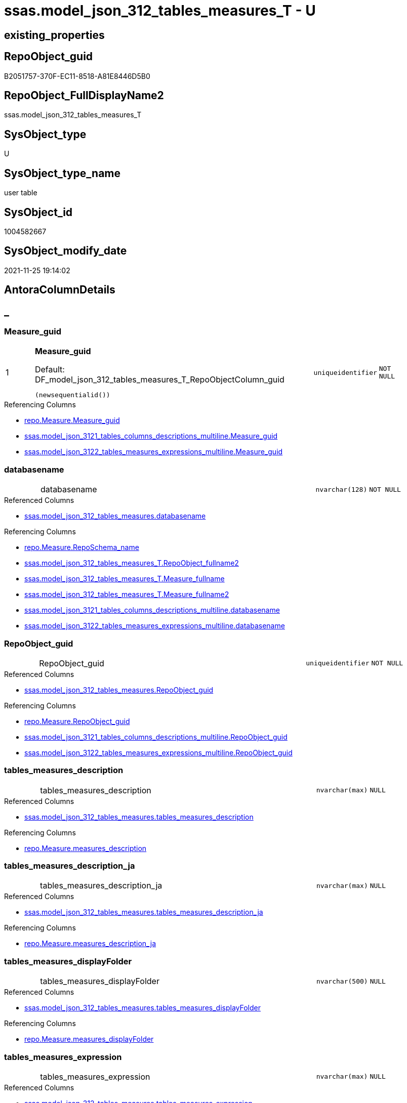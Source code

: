 // tag::HeaderFullDisplayName[]
= ssas.model_json_312_tables_measures_T - U
// end::HeaderFullDisplayName[]

== existing_properties

// tag::existing_properties[]

:ExistsProperty--antorareferencedlist:
:ExistsProperty--antorareferencinglist:
:ExistsProperty--has_history:
:ExistsProperty--has_history_columns:
:ExistsProperty--inheritancetype:
:ExistsProperty--is_persistence:
:ExistsProperty--is_persistence_check_duplicate_per_pk:
:ExistsProperty--is_persistence_check_for_empty_source:
:ExistsProperty--is_persistence_delete_changed:
:ExistsProperty--is_persistence_delete_missing:
:ExistsProperty--is_persistence_insert:
:ExistsProperty--is_persistence_truncate:
:ExistsProperty--is_persistence_update_changed:
:ExistsProperty--is_repo_managed:
:ExistsProperty--is_ssas:
:ExistsProperty--persistence_source_repoobject_fullname:
:ExistsProperty--persistence_source_repoobject_fullname2:
:ExistsProperty--persistence_source_repoobject_guid:
:ExistsProperty--persistence_source_repoobject_xref:
:ExistsProperty--pk_index_guid:
:ExistsProperty--pk_indexpatterncolumndatatype:
:ExistsProperty--pk_indexpatterncolumnname:
:ExistsProperty--referencedobjectlist:
:ExistsProperty--usp_persistence_repoobject_guid:
:ExistsProperty--FK:
:ExistsProperty--AntoraIndexList:
:ExistsProperty--Columns:
// end::existing_properties[]

== RepoObject_guid

// tag::RepoObject_guid[]
B2051757-370F-EC11-8518-A81E8446D5B0
// end::RepoObject_guid[]

== RepoObject_FullDisplayName2

// tag::RepoObject_FullDisplayName2[]
ssas.model_json_312_tables_measures_T
// end::RepoObject_FullDisplayName2[]

== SysObject_type

// tag::SysObject_type[]
U 
// end::SysObject_type[]

== SysObject_type_name

// tag::SysObject_type_name[]
user table
// end::SysObject_type_name[]

== SysObject_id

// tag::SysObject_id[]
1004582667
// end::SysObject_id[]

== SysObject_modify_date

// tag::SysObject_modify_date[]
2021-11-25 19:14:02
// end::SysObject_modify_date[]

== AntoraColumnDetails

// tag::AntoraColumnDetails[]
[discrete]
== _


[#column-measureunderlineguid]
=== Measure_guid

[cols="d,8a,m,m,m"]
|===
|1
|*Measure_guid*

.Default: DF_model_json_312_tables_measures_T_RepoObjectColumn_guid
[source,sql]
----
(newsequentialid())
----


|uniqueidentifier
|NOT NULL
|
|===

.Referencing Columns
--
* xref:repo.measure.adoc#column-measureunderlineguid[+repo.Measure.Measure_guid+]
* xref:ssas.model_json_3121_tables_columns_descriptions_multiline.adoc#column-measureunderlineguid[+ssas.model_json_3121_tables_columns_descriptions_multiline.Measure_guid+]
* xref:ssas.model_json_3122_tables_measures_expressions_multiline.adoc#column-measureunderlineguid[+ssas.model_json_3122_tables_measures_expressions_multiline.Measure_guid+]
--


[#column-databasename]
=== databasename

[cols="d,8a,m,m,m"]
|===
|
|databasename
|nvarchar(128)
|NOT NULL
|
|===

.Referenced Columns
--
* xref:ssas.model_json_312_tables_measures.adoc#column-databasename[+ssas.model_json_312_tables_measures.databasename+]
--

.Referencing Columns
--
* xref:repo.measure.adoc#column-reposchemaunderlinename[+repo.Measure.RepoSchema_name+]
* xref:ssas.model_json_312_tables_measures_t.adoc#column-repoobjectunderlinefullname2[+ssas.model_json_312_tables_measures_T.RepoObject_fullname2+]
* xref:ssas.model_json_312_tables_measures_t.adoc#column-measureunderlinefullname[+ssas.model_json_312_tables_measures_T.Measure_fullname+]
* xref:ssas.model_json_312_tables_measures_t.adoc#column-measureunderlinefullname2[+ssas.model_json_312_tables_measures_T.Measure_fullname2+]
* xref:ssas.model_json_3121_tables_columns_descriptions_multiline.adoc#column-databasename[+ssas.model_json_3121_tables_columns_descriptions_multiline.databasename+]
* xref:ssas.model_json_3122_tables_measures_expressions_multiline.adoc#column-databasename[+ssas.model_json_3122_tables_measures_expressions_multiline.databasename+]
--


[#column-repoobjectunderlineguid]
=== RepoObject_guid

[cols="d,8a,m,m,m"]
|===
|
|RepoObject_guid
|uniqueidentifier
|NOT NULL
|
|===

.Referenced Columns
--
* xref:ssas.model_json_312_tables_measures.adoc#column-repoobjectunderlineguid[+ssas.model_json_312_tables_measures.RepoObject_guid+]
--

.Referencing Columns
--
* xref:repo.measure.adoc#column-repoobjectunderlineguid[+repo.Measure.RepoObject_guid+]
* xref:ssas.model_json_3121_tables_columns_descriptions_multiline.adoc#column-repoobjectunderlineguid[+ssas.model_json_3121_tables_columns_descriptions_multiline.RepoObject_guid+]
* xref:ssas.model_json_3122_tables_measures_expressions_multiline.adoc#column-repoobjectunderlineguid[+ssas.model_json_3122_tables_measures_expressions_multiline.RepoObject_guid+]
--


[#column-tablesunderlinemeasuresunderlinedescription]
=== tables_measures_description

[cols="d,8a,m,m,m"]
|===
|
|tables_measures_description
|nvarchar(max)
|NULL
|
|===

.Referenced Columns
--
* xref:ssas.model_json_312_tables_measures.adoc#column-tablesunderlinemeasuresunderlinedescription[+ssas.model_json_312_tables_measures.tables_measures_description+]
--

.Referencing Columns
--
* xref:repo.measure.adoc#column-measuresunderlinedescription[+repo.Measure.measures_description+]
--


[#column-tablesunderlinemeasuresunderlinedescriptionunderlineja]
=== tables_measures_description_ja

[cols="d,8a,m,m,m"]
|===
|
|tables_measures_description_ja
|nvarchar(max)
|NULL
|
|===

.Referenced Columns
--
* xref:ssas.model_json_312_tables_measures.adoc#column-tablesunderlinemeasuresunderlinedescriptionunderlineja[+ssas.model_json_312_tables_measures.tables_measures_description_ja+]
--

.Referencing Columns
--
* xref:repo.measure.adoc#column-measuresunderlinedescriptionunderlineja[+repo.Measure.measures_description_ja+]
--


[#column-tablesunderlinemeasuresunderlinedisplayfolder]
=== tables_measures_displayFolder

[cols="d,8a,m,m,m"]
|===
|
|tables_measures_displayFolder
|nvarchar(500)
|NULL
|
|===

.Referenced Columns
--
* xref:ssas.model_json_312_tables_measures.adoc#column-tablesunderlinemeasuresunderlinedisplayfolder[+ssas.model_json_312_tables_measures.tables_measures_displayFolder+]
--

.Referencing Columns
--
* xref:repo.measure.adoc#column-measuresunderlinedisplayfolder[+repo.Measure.measures_displayFolder+]
--


[#column-tablesunderlinemeasuresunderlineexpression]
=== tables_measures_expression

[cols="d,8a,m,m,m"]
|===
|
|tables_measures_expression
|nvarchar(max)
|NULL
|
|===

.Referenced Columns
--
* xref:ssas.model_json_312_tables_measures.adoc#column-tablesunderlinemeasuresunderlineexpression[+ssas.model_json_312_tables_measures.tables_measures_expression+]
--

.Referencing Columns
--
* xref:repo.measure.adoc#column-measuresunderlineexpression[+repo.Measure.measures_expression+]
--


[#column-tablesunderlinemeasuresunderlineexpressionunderlineja]
=== tables_measures_expression_ja

[cols="d,8a,m,m,m"]
|===
|
|tables_measures_expression_ja
|nvarchar(max)
|NULL
|
|===

.Referenced Columns
--
* xref:ssas.model_json_312_tables_measures.adoc#column-tablesunderlinemeasuresunderlineexpressionunderlineja[+ssas.model_json_312_tables_measures.tables_measures_expression_ja+]
--

.Referencing Columns
--
* xref:repo.measure.adoc#column-measuresunderlineexpressionunderlineja[+repo.Measure.measures_expression_ja+]
--


[#column-tablesunderlinemeasuresunderlineformatstring]
=== tables_measures_formatString

[cols="d,8a,m,m,m"]
|===
|
|tables_measures_formatString
|nvarchar(500)
|NULL
|
|===

.Referenced Columns
--
* xref:ssas.model_json_312_tables_measures.adoc#column-tablesunderlinemeasuresunderlineformatstring[+ssas.model_json_312_tables_measures.tables_measures_formatString+]
--

.Referencing Columns
--
* xref:repo.measure.adoc#column-measuresunderlineformatstring[+repo.Measure.measures_formatString+]
--


[#column-tablesunderlinemeasuresunderlineishidden]
=== tables_measures_isHidden

[cols="d,8a,m,m,m"]
|===
|
|tables_measures_isHidden
|bit
|NULL
|
|===

.Referenced Columns
--
* xref:ssas.model_json_312_tables_measures.adoc#column-tablesunderlinemeasuresunderlineishidden[+ssas.model_json_312_tables_measures.tables_measures_isHidden+]
--

.Referencing Columns
--
* xref:repo.measure.adoc#column-measuresunderlineishidden[+repo.Measure.measures_isHidden+]
--


[#column-tablesunderlinemeasuresunderlinename]
=== tables_measures_name

[cols="d,8a,m,m,m"]
|===
|
|tables_measures_name
|nvarchar(500)
|NULL
|
|===

.Referenced Columns
--
* xref:ssas.model_json_312_tables_measures.adoc#column-tablesunderlinemeasuresunderlinename[+ssas.model_json_312_tables_measures.tables_measures_name+]
--

.Referencing Columns
--
* xref:repo.measure.adoc#column-measuresunderlinename[+repo.Measure.measures_name+]
* xref:ssas.model_json_312_tables_measures_t.adoc#column-measureunderlinefullname[+ssas.model_json_312_tables_measures_T.Measure_fullname+]
* xref:ssas.model_json_312_tables_measures_t.adoc#column-measureunderlinefullname2[+ssas.model_json_312_tables_measures_T.Measure_fullname2+]
* xref:ssas.model_json_3121_tables_columns_descriptions_multiline.adoc#column-tablesunderlinemeasuresunderlinename[+ssas.model_json_3121_tables_columns_descriptions_multiline.tables_measures_name+]
* xref:ssas.model_json_3122_tables_measures_expressions_multiline.adoc#column-tablesunderlinemeasuresunderlinename[+ssas.model_json_3122_tables_measures_expressions_multiline.tables_measures_name+]
--


[#column-tablesunderlinename]
=== tables_name

[cols="d,8a,m,m,m"]
|===
|
|tables_name
|nvarchar(128)
|NOT NULL
|
|===

.Referenced Columns
--
* xref:ssas.model_json_312_tables_measures.adoc#column-tablesunderlinename[+ssas.model_json_312_tables_measures.tables_name+]
--

.Referencing Columns
--
* xref:repo.measure.adoc#column-repoobjectunderlinename[+repo.Measure.RepoObject_name+]
* xref:ssas.model_json_312_tables_measures_t.adoc#column-repoobjectunderlinefullname2[+ssas.model_json_312_tables_measures_T.RepoObject_fullname2+]
* xref:ssas.model_json_3121_tables_columns_descriptions_multiline.adoc#column-tablesunderlinename[+ssas.model_json_3121_tables_columns_descriptions_multiline.tables_name+]
* xref:ssas.model_json_3122_tables_measures_expressions_multiline.adoc#column-tablesunderlinename[+ssas.model_json_3122_tables_measures_expressions_multiline.tables_name+]
--


[#column-measureunderlinefullname]
=== Measure_fullname

[cols="d,8a,m,m,m"]
|===
|
|Measure_fullname

.Definition (PERSISTED)
[source,sql]
----
((quotename([databasename])+'.')+quotename([tables_measures_name]))
----


|nvarchar(517)
|NULL
|
|===

.Description
--
((quotename([databasename])+'.')+quotename([tables_measures_name]))
--
{empty} +

.Referenced Columns
--
* xref:ssas.model_json_312_tables_measures_t.adoc#column-databasename[+ssas.model_json_312_tables_measures_T.databasename+]
* xref:ssas.model_json_312_tables_measures_t.adoc#column-tablesunderlinemeasuresunderlinename[+ssas.model_json_312_tables_measures_T.tables_measures_name+]
--

.Referencing Columns
--
* xref:repo.measure.adoc#column-measureunderlinefullname[+repo.Measure.Measure_fullname+]
--


[#column-measureunderlinefullname2]
=== Measure_fullname2

[cols="d,8a,m,m,m"]
|===
|
|Measure_fullname2

.Definition (PERSISTED)
[source,sql]
----
(([databasename]+'.measures.')+[tables_measures_name])
----


|nvarchar(638)
|NOT NULL
|
|===

.Description
--
(([databasename]+'.measures.')+[tables_measures_name])
--
{empty} +

.Referenced Columns
--
* xref:ssas.model_json_312_tables_measures_t.adoc#column-tablesunderlinemeasuresunderlinename[+ssas.model_json_312_tables_measures_T.tables_measures_name+]
* xref:ssas.model_json_312_tables_measures_t.adoc#column-databasename[+ssas.model_json_312_tables_measures_T.databasename+]
--

.Referencing Columns
--
* xref:repo.measure.adoc#column-measureunderlinefullname2[+repo.Measure.Measure_fullname2+]
--


[#column-repoobjectunderlinefullname2]
=== RepoObject_fullname2

[cols="d,8a,m,m,m"]
|===
|
|RepoObject_fullname2

.Definition (PERSISTED)
[source,sql]
----
(([databasename]+'.')+[tables_name])
----


|nvarchar(257)
|NOT NULL
|
|===

.Description
--
(([databasename]+'.')+[tables_name])
--
{empty} +

.Referenced Columns
--
* xref:ssas.model_json_312_tables_measures_t.adoc#column-databasename[+ssas.model_json_312_tables_measures_T.databasename+]
* xref:ssas.model_json_312_tables_measures_t.adoc#column-tablesunderlinename[+ssas.model_json_312_tables_measures_T.tables_name+]
--

.Referencing Columns
--
* xref:repo.measure.adoc#column-repoobjectunderlinefullname2[+repo.Measure.RepoObject_fullname2+]
--


// end::AntoraColumnDetails[]

== AntoraPkColumnTableRows

// tag::AntoraPkColumnTableRows[]
|1
|*<<column-measureunderlineguid>>*

.Default: DF_model_json_312_tables_measures_T_RepoObjectColumn_guid
[source,sql]
----
(newsequentialid())
----


|uniqueidentifier
|NOT NULL
|















// end::AntoraPkColumnTableRows[]

== AntoraNonPkColumnTableRows

// tag::AntoraNonPkColumnTableRows[]

|
|<<column-databasename>>
|nvarchar(128)
|NOT NULL
|

|
|<<column-repoobjectunderlineguid>>
|uniqueidentifier
|NOT NULL
|

|
|<<column-tablesunderlinemeasuresunderlinedescription>>
|nvarchar(max)
|NULL
|

|
|<<column-tablesunderlinemeasuresunderlinedescriptionunderlineja>>
|nvarchar(max)
|NULL
|

|
|<<column-tablesunderlinemeasuresunderlinedisplayfolder>>
|nvarchar(500)
|NULL
|

|
|<<column-tablesunderlinemeasuresunderlineexpression>>
|nvarchar(max)
|NULL
|

|
|<<column-tablesunderlinemeasuresunderlineexpressionunderlineja>>
|nvarchar(max)
|NULL
|

|
|<<column-tablesunderlinemeasuresunderlineformatstring>>
|nvarchar(500)
|NULL
|

|
|<<column-tablesunderlinemeasuresunderlineishidden>>
|bit
|NULL
|

|
|<<column-tablesunderlinemeasuresunderlinename>>
|nvarchar(500)
|NULL
|

|
|<<column-tablesunderlinename>>
|nvarchar(128)
|NOT NULL
|

|
|<<column-measureunderlinefullname>>

.Definition (PERSISTED)
[source,sql]
----
((quotename([databasename])+'.')+quotename([tables_measures_name]))
----


|nvarchar(517)
|NULL
|

|
|<<column-measureunderlinefullname2>>

.Definition (PERSISTED)
[source,sql]
----
(([databasename]+'.measures.')+[tables_measures_name])
----


|nvarchar(638)
|NOT NULL
|

|
|<<column-repoobjectunderlinefullname2>>

.Definition (PERSISTED)
[source,sql]
----
(([databasename]+'.')+[tables_name])
----


|nvarchar(257)
|NOT NULL
|

// end::AntoraNonPkColumnTableRows[]

== AntoraIndexList

// tag::AntoraIndexList[]

[#index-pkunderlinemodelunderlinejsonunderline312underlinetablesunderlinemeasuresunderlinet]
=== PK_model_json_312_tables_measures_T

* IndexSemanticGroup: xref:other/indexsemanticgroup.adoc#startbnoblankgroupendb[no_group]
+
--
* <<column-Measure_guid>>; uniqueidentifier
--
* PK, Unique, Real: 1, 1, 1


[#index-ukunderlinemodelunderlinejsonunderline312underlinetablesunderlinemeasuresunderlinetunderlineunderline1]
=== UK_model_json_312_tables_measures_T++__++1

* IndexSemanticGroup: xref:other/indexsemanticgroup.adoc#ssasunderlinetableunderlinemeasure[ssas_table_measure]
+
--
* <<column-databasename>>; nvarchar(128)
* <<column-tables_name>>; nvarchar(128)
* <<column-tables_measures_name>>; nvarchar(500)
--
* PK, Unique, Real: 0, 1, 0


[#index-idxunderlinemodelunderlinejsonunderline312underlinetablesunderlinemeasuresunderlinetunderlineunderline2]
=== idx_model_json_312_tables_measures_T++__++2

* IndexSemanticGroup: xref:other/indexsemanticgroup.adoc#startbnoblankgroupendb[no_group]
+
--
* <<column-databasename>>; nvarchar(128)
* <<column-tables_name>>; nvarchar(128)
--
* PK, Unique, Real: 0, 0, 0


[#index-idxunderlinemodelunderlinejsonunderline312underlinetablesunderlinemeasuresunderlinetunderlineunderline3]
=== idx_model_json_312_tables_measures_T++__++3

* IndexSemanticGroup: xref:other/indexsemanticgroup.adoc#startbnoblankgroupendb[no_group]
+
--
* <<column-databasename>>; nvarchar(128)
--
* PK, Unique, Real: 0, 0, 0

// end::AntoraIndexList[]

== AntoraMeasureDetails

// tag::AntoraMeasureDetails[]

// end::AntoraMeasureDetails[]

== AntoraMeasureDescriptions



== AntoraParameterList

// tag::AntoraParameterList[]

// end::AntoraParameterList[]

== AntoraXrefCulturesList

// tag::AntoraXrefCulturesList[]
* xref:dhw:sqldb:ssas.model_json_312_tables_measures_t.adoc[] - 
// end::AntoraXrefCulturesList[]

== cultures_count

// tag::cultures_count[]
1
// end::cultures_count[]

== Other tags

source: property.RepoObjectProperty_cross As rop_cross


=== additional_reference_csv

// tag::additional_reference_csv[]

// end::additional_reference_csv[]


=== AdocUspSteps

// tag::adocuspsteps[]

// end::adocuspsteps[]


=== AntoraReferencedList

// tag::antorareferencedlist[]
* xref:dhw:sqldb:ssas.model_json_312_tables_measures.adoc[]
// end::antorareferencedlist[]


=== AntoraReferencingList

// tag::antorareferencinglist[]
* xref:dhw:sqldb:repo.fs_measure_fullname2.adoc[]
* xref:dhw:sqldb:repo.measure.adoc[]
* xref:dhw:sqldb:ssas.model_json_3121_tables_columns_descriptions_multiline.adoc[]
* xref:dhw:sqldb:ssas.model_json_3122_tables_measures_expressions_multiline.adoc[]
* xref:dhw:sqldb:ssas.usp_persist_model_json_312_tables_measures_t.adoc[]
// end::antorareferencinglist[]


=== Description

// tag::description[]

// end::description[]


=== exampleUsage

// tag::exampleusage[]

// end::exampleusage[]


=== exampleUsage_2

// tag::exampleusage_2[]

// end::exampleusage_2[]


=== exampleUsage_3

// tag::exampleusage_3[]

// end::exampleusage_3[]


=== exampleUsage_4

// tag::exampleusage_4[]

// end::exampleusage_4[]


=== exampleUsage_5

// tag::exampleusage_5[]

// end::exampleusage_5[]


=== exampleWrong_Usage

// tag::examplewrong_usage[]

// end::examplewrong_usage[]


=== has_execution_plan_issue

// tag::has_execution_plan_issue[]

// end::has_execution_plan_issue[]


=== has_get_referenced_issue

// tag::has_get_referenced_issue[]

// end::has_get_referenced_issue[]


=== has_history

// tag::has_history[]
0
// end::has_history[]


=== has_history_columns

// tag::has_history_columns[]
0
// end::has_history_columns[]


=== InheritanceType

// tag::inheritancetype[]
13
// end::inheritancetype[]


=== is_persistence

// tag::is_persistence[]
1
// end::is_persistence[]


=== is_persistence_check_duplicate_per_pk

// tag::is_persistence_check_duplicate_per_pk[]
0
// end::is_persistence_check_duplicate_per_pk[]


=== is_persistence_check_for_empty_source

// tag::is_persistence_check_for_empty_source[]
0
// end::is_persistence_check_for_empty_source[]


=== is_persistence_delete_changed

// tag::is_persistence_delete_changed[]
0
// end::is_persistence_delete_changed[]


=== is_persistence_delete_missing

// tag::is_persistence_delete_missing[]
1
// end::is_persistence_delete_missing[]


=== is_persistence_insert

// tag::is_persistence_insert[]
1
// end::is_persistence_insert[]


=== is_persistence_truncate

// tag::is_persistence_truncate[]
0
// end::is_persistence_truncate[]


=== is_persistence_update_changed

// tag::is_persistence_update_changed[]
1
// end::is_persistence_update_changed[]


=== is_repo_managed

// tag::is_repo_managed[]
1
// end::is_repo_managed[]


=== is_ssas

// tag::is_ssas[]
0
// end::is_ssas[]


=== microsoft_database_tools_support

// tag::microsoft_database_tools_support[]

// end::microsoft_database_tools_support[]


=== MS_Description

// tag::ms_description[]

// end::ms_description[]


=== persistence_source_RepoObject_fullname

// tag::persistence_source_repoobject_fullname[]
[ssas].[model_json_312_tables_measures]
// end::persistence_source_repoobject_fullname[]


=== persistence_source_RepoObject_fullname2

// tag::persistence_source_repoobject_fullname2[]
ssas.model_json_312_tables_measures
// end::persistence_source_repoobject_fullname2[]


=== persistence_source_RepoObject_guid

// tag::persistence_source_repoobject_guid[]
F35FD8EE-E90A-EC11-8516-A81E8446D5B0
// end::persistence_source_repoobject_guid[]


=== persistence_source_RepoObject_xref

// tag::persistence_source_repoobject_xref[]
xref:ssas.model_json_312_tables_measures.adoc[]
// end::persistence_source_repoobject_xref[]


=== pk_index_guid

// tag::pk_index_guid[]
C530C78C-161B-EC11-8520-A81E8446D5B0
// end::pk_index_guid[]


=== pk_IndexPatternColumnDatatype

// tag::pk_indexpatterncolumndatatype[]
uniqueidentifier
// end::pk_indexpatterncolumndatatype[]


=== pk_IndexPatternColumnName

// tag::pk_indexpatterncolumnname[]
Measure_guid
// end::pk_indexpatterncolumnname[]


=== pk_IndexSemanticGroup

// tag::pk_indexsemanticgroup[]

// end::pk_indexsemanticgroup[]


=== ReferencedObjectList

// tag::referencedobjectlist[]
* [ssas].[model_json_312_tables_measures]
// end::referencedobjectlist[]


=== usp_persistence_RepoObject_guid

// tag::usp_persistence_repoobject_guid[]
E6F27B65-9D0F-EC11-8518-A81E8446D5B0
// end::usp_persistence_repoobject_guid[]


=== UspExamples

// tag::uspexamples[]

// end::uspexamples[]


=== uspgenerator_usp_id

// tag::uspgenerator_usp_id[]

// end::uspgenerator_usp_id[]


=== UspParameters

// tag::uspparameters[]

// end::uspparameters[]

== Boolean Attributes

source: property.RepoObjectProperty WHERE property_int = 1

// tag::boolean_attributes[]

:is_persistence:
:is_persistence_delete_missing:
:is_persistence_insert:
:is_persistence_update_changed:
:is_repo_managed:

// end::boolean_attributes[]

== PlantUML diagrams

=== PlantUML Entity

// tag::puml_entity[]
[plantuml, entity-{docname}, svg, subs=macros]
....
'Left to right direction
top to bottom direction
hide circle
'avoide "." issues:
set namespaceSeparator none


skinparam class {
  BackgroundColor White
  BackgroundColor<<FN>> Yellow
  BackgroundColor<<FS>> Yellow
  BackgroundColor<<FT>> LightGray
  BackgroundColor<<IF>> Yellow
  BackgroundColor<<IS>> Yellow
  BackgroundColor<<P>>  Aqua
  BackgroundColor<<PC>> Aqua
  BackgroundColor<<SN>> Yellow
  BackgroundColor<<SO>> SlateBlue
  BackgroundColor<<TF>> LightGray
  BackgroundColor<<TR>> Tomato
  BackgroundColor<<U>>  White
  BackgroundColor<<V>>  WhiteSmoke
  BackgroundColor<<X>>  Aqua
  BackgroundColor<<external>> AliceBlue
}


entity "puml-link:dhw:sqldb:ssas.model_json_312_tables_measures_t.adoc[]" as ssas.model_json_312_tables_measures_T << U >> {
  - **Measure_guid** : (uniqueidentifier)
  - databasename : (nvarchar(128))
  - RepoObject_guid : (uniqueidentifier)
  tables_measures_description : (nvarchar(max))
  tables_measures_description_ja : (nvarchar(max))
  tables_measures_displayFolder : (nvarchar(500))
  tables_measures_expression : (nvarchar(max))
  tables_measures_expression_ja : (nvarchar(max))
  tables_measures_formatString : (nvarchar(500))
  tables_measures_isHidden : (bit)
  tables_measures_name : (nvarchar(500))
  - tables_name : (nvarchar(128))
  # Measure_fullname : (nvarchar(517))
  # Measure_fullname2 : (nvarchar(638))
  # RepoObject_fullname2 : (nvarchar(257))
  --
}
....

// end::puml_entity[]

=== PlantUML Entity 1 1 FK

// tag::puml_entity_1_1_fk[]
[plantuml, entity_1_1_fk-{docname}, svg, subs=macros]
....
@startuml
left to right direction
'top to bottom direction
hide circle
'avoide "." issues:
set namespaceSeparator none


skinparam class {
  BackgroundColor White
  BackgroundColor<<FN>> Yellow
  BackgroundColor<<FS>> Yellow
  BackgroundColor<<FT>> LightGray
  BackgroundColor<<IF>> Yellow
  BackgroundColor<<IS>> Yellow
  BackgroundColor<<P>>  Aqua
  BackgroundColor<<PC>> Aqua
  BackgroundColor<<SN>> Yellow
  BackgroundColor<<SO>> SlateBlue
  BackgroundColor<<TF>> LightGray
  BackgroundColor<<TR>> Tomato
  BackgroundColor<<U>>  White
  BackgroundColor<<V>>  WhiteSmoke
  BackgroundColor<<X>>  Aqua
  BackgroundColor<<external>> AliceBlue
}


entity "puml-link:dhw:sqldb:property.measureproperty.adoc[]" as property.MeasureProperty << U >> {
**PK_MeasureProperty**

..
MeasureProperty_id; int
--
UK_MeasureProperty

..
Measure_guid; uniqueidentifier
property_name; nvarchar(128)
--
- idx_MeasureProperty__1

..
Measure_guid; uniqueidentifier
}

entity "puml-link:dhw:sqldb:ssas.model_json_312_tables_measures_t.adoc[]" as ssas.model_json_312_tables_measures_T << U >> {
**PK_model_json_312_tables_measures_T**

..
Measure_guid; uniqueidentifier
--
- UK_model_json_312_tables_measures_T__1
"ssas_table_measure"
..
databasename; nvarchar(128)
tables_name; nvarchar(128)
tables_measures_name; nvarchar(500)
--
- idx_model_json_312_tables_measures_T__2

..
databasename; nvarchar(128)
tables_name; nvarchar(128)
--
- idx_model_json_312_tables_measures_T__3

..
databasename; nvarchar(128)
}

"ssas.model_json_312_tables_measures_T::PK_model_json_312_tables_measures_T" <-- "property.MeasureProperty::idx_MeasureProperty__1"

footer The diagram is interactive and contains links.

@enduml
....

// end::puml_entity_1_1_fk[]

=== PlantUML 1 1 ObjectRef

// tag::puml_entity_1_1_objectref[]
[plantuml, entity_1_1_objectref-{docname}, svg, subs=macros]
....
@startuml
left to right direction
'top to bottom direction
hide circle
'avoide "." issues:
set namespaceSeparator none


skinparam class {
  BackgroundColor White
  BackgroundColor<<FN>> Yellow
  BackgroundColor<<FS>> Yellow
  BackgroundColor<<FT>> LightGray
  BackgroundColor<<IF>> Yellow
  BackgroundColor<<IS>> Yellow
  BackgroundColor<<P>>  Aqua
  BackgroundColor<<PC>> Aqua
  BackgroundColor<<SN>> Yellow
  BackgroundColor<<SO>> SlateBlue
  BackgroundColor<<TF>> LightGray
  BackgroundColor<<TR>> Tomato
  BackgroundColor<<U>>  White
  BackgroundColor<<V>>  WhiteSmoke
  BackgroundColor<<X>>  Aqua
  BackgroundColor<<external>> AliceBlue
}


entity "puml-link:dhw:sqldb:repo.fs_measure_fullname2.adoc[]" as repo.fs_Measure_fullname2 << FN >> {
  --
}

entity "puml-link:dhw:sqldb:repo.measure.adoc[]" as repo.Measure << V >> {
  --
}

entity "puml-link:dhw:sqldb:ssas.model_json_312_tables_measures.adoc[]" as ssas.model_json_312_tables_measures << V >> {
  - **databasename** : (nvarchar(128))
  - **tables_name** : (nvarchar(128))
  **tables_measures_name** : (nvarchar(500))
  --
}

entity "puml-link:dhw:sqldb:ssas.model_json_312_tables_measures_t.adoc[]" as ssas.model_json_312_tables_measures_T << U >> {
  - **Measure_guid** : (uniqueidentifier)
  --
}

entity "puml-link:dhw:sqldb:ssas.model_json_3121_tables_columns_descriptions_multiline.adoc[]" as ssas.model_json_3121_tables_columns_descriptions_multiline << V >> {
  --
}

entity "puml-link:dhw:sqldb:ssas.model_json_3122_tables_measures_expressions_multiline.adoc[]" as ssas.model_json_3122_tables_measures_expressions_multiline << V >> {
  --
}

entity "puml-link:dhw:sqldb:ssas.usp_persist_model_json_312_tables_measures_t.adoc[]" as ssas.usp_PERSIST_model_json_312_tables_measures_T << P >> {
  --
}

ssas.model_json_312_tables_measures <.. ssas.model_json_312_tables_measures_T
ssas.model_json_312_tables_measures_T <.. repo.Measure
ssas.model_json_312_tables_measures_T <.. ssas.model_json_3121_tables_columns_descriptions_multiline
ssas.model_json_312_tables_measures_T <.. ssas.model_json_3122_tables_measures_expressions_multiline
ssas.model_json_312_tables_measures_T <.. ssas.usp_PERSIST_model_json_312_tables_measures_T
ssas.model_json_312_tables_measures_T <.. repo.fs_Measure_fullname2

footer The diagram is interactive and contains links.

@enduml
....

// end::puml_entity_1_1_objectref[]

=== PlantUML 30 0 ObjectRef

// tag::puml_entity_30_0_objectref[]
[plantuml, entity_30_0_objectref-{docname}, svg, subs=macros]
....
@startuml
'Left to right direction
top to bottom direction
hide circle
'avoide "." issues:
set namespaceSeparator none


skinparam class {
  BackgroundColor White
  BackgroundColor<<FN>> Yellow
  BackgroundColor<<FS>> Yellow
  BackgroundColor<<FT>> LightGray
  BackgroundColor<<IF>> Yellow
  BackgroundColor<<IS>> Yellow
  BackgroundColor<<P>>  Aqua
  BackgroundColor<<PC>> Aqua
  BackgroundColor<<SN>> Yellow
  BackgroundColor<<SO>> SlateBlue
  BackgroundColor<<TF>> LightGray
  BackgroundColor<<TR>> Tomato
  BackgroundColor<<U>>  White
  BackgroundColor<<V>>  WhiteSmoke
  BackgroundColor<<X>>  Aqua
  BackgroundColor<<external>> AliceBlue
}


entity "puml-link:dhw:sqldb:ssas.model_json.adoc[]" as ssas.model_json << U >> {
  - **databasename** : (nvarchar(128))
  --
}

entity "puml-link:dhw:sqldb:ssas.model_json_10.adoc[]" as ssas.model_json_10 << V >> {
  --
}

entity "puml-link:dhw:sqldb:ssas.model_json_20.adoc[]" as ssas.model_json_20 << V >> {
  --
}

entity "puml-link:dhw:sqldb:ssas.model_json_31_tables.adoc[]" as ssas.model_json_31_tables << V >> {
  - **databasename** : (nvarchar(128))
  **tables_name** : (nvarchar(128))
  --
}

entity "puml-link:dhw:sqldb:ssas.model_json_31_tables_t.adoc[]" as ssas.model_json_31_tables_T << U >> {
  - **databasename** : (nvarchar(128))
  **tables_name** : (nvarchar(128))
  --
}

entity "puml-link:dhw:sqldb:ssas.model_json_312_tables_measures.adoc[]" as ssas.model_json_312_tables_measures << V >> {
  - **databasename** : (nvarchar(128))
  - **tables_name** : (nvarchar(128))
  **tables_measures_name** : (nvarchar(500))
  --
}

entity "puml-link:dhw:sqldb:ssas.model_json_312_tables_measures_t.adoc[]" as ssas.model_json_312_tables_measures_T << U >> {
  - **Measure_guid** : (uniqueidentifier)
  --
}

ssas.model_json <.. ssas.model_json_10
ssas.model_json_10 <.. ssas.model_json_20
ssas.model_json_20 <.. ssas.model_json_31_tables
ssas.model_json_31_tables <.. ssas.model_json_31_tables_T
ssas.model_json_31_tables_T <.. ssas.model_json_312_tables_measures
ssas.model_json_312_tables_measures <.. ssas.model_json_312_tables_measures_T

footer The diagram is interactive and contains links.

@enduml
....

// end::puml_entity_30_0_objectref[]

=== PlantUML 0 30 ObjectRef

// tag::puml_entity_0_30_objectref[]
[plantuml, entity_0_30_objectref-{docname}, svg, subs=macros]
....
@startuml
'Left to right direction
top to bottom direction
hide circle
'avoide "." issues:
set namespaceSeparator none


skinparam class {
  BackgroundColor White
  BackgroundColor<<FN>> Yellow
  BackgroundColor<<FS>> Yellow
  BackgroundColor<<FT>> LightGray
  BackgroundColor<<IF>> Yellow
  BackgroundColor<<IS>> Yellow
  BackgroundColor<<P>>  Aqua
  BackgroundColor<<PC>> Aqua
  BackgroundColor<<SN>> Yellow
  BackgroundColor<<SO>> SlateBlue
  BackgroundColor<<TF>> LightGray
  BackgroundColor<<TR>> Tomato
  BackgroundColor<<U>>  White
  BackgroundColor<<V>>  WhiteSmoke
  BackgroundColor<<X>>  Aqua
  BackgroundColor<<external>> AliceBlue
}


entity "puml-link:dhw:sqldb:dmdocs.unit.adoc[]" as dmdocs.unit << V >> {
  --
}

entity "puml-link:dhw:sqldb:docs.antoranavlistpage_by_schema.adoc[]" as docs.AntoraNavListPage_by_schema << V >> {
  --
}

entity "puml-link:dhw:sqldb:docs.ftv_repoobject_reference_plantuml_entityreflist.adoc[]" as docs.ftv_RepoObject_Reference_PlantUml_EntityRefList << IF >> {
  --
}

entity "puml-link:dhw:sqldb:docs.measure_measurepropertylist.adoc[]" as docs.Measure_MeasurePropertyList << V >> {
  --
}

entity "puml-link:dhw:sqldb:docs.objectrefcyclic.adoc[]" as docs.ObjectRefCyclic << V >> {
  --
}

entity "puml-link:dhw:sqldb:docs.objectrefcyclic_entitylist.adoc[]" as docs.ObjectRefCyclic_EntityList << V >> {
  --
}

entity "puml-link:dhw:sqldb:docs.repoobject_adoc.adoc[]" as docs.RepoObject_Adoc << V >> {
  --
}

entity "puml-link:dhw:sqldb:docs.repoobject_adoc_t.adoc[]" as docs.RepoObject_Adoc_T << U >> {
  - **RepoObject_guid** : (uniqueidentifier)
  - **cultures_name** : (nvarchar(10))
  --
}

entity "puml-link:dhw:sqldb:docs.repoobject_measuredescriptionlist.adoc[]" as docs.RepoObject_MeasureDescriptionList << V >> {
  --
}

entity "puml-link:dhw:sqldb:docs.repoobject_measurelist.adoc[]" as docs.RepoObject_MeasureList << V >> {
  **RepoObject_guid** : (uniqueidentifier)
  **cultures_name** : (nvarchar(10))
  --
}

entity "puml-link:dhw:sqldb:docs.repoobject_plantuml.adoc[]" as docs.RepoObject_Plantuml << V >> {
  - **RepoObject_guid** : (uniqueidentifier)
  **cultures_name** : (nvarchar(10))
  --
}

entity "puml-link:dhw:sqldb:docs.repoobject_plantuml_entity.adoc[]" as docs.RepoObject_Plantuml_Entity << V >> {
  --
}

entity "puml-link:dhw:sqldb:docs.repoobject_plantuml_entity_t.adoc[]" as docs.RepoObject_Plantuml_Entity_T << U >> {
  - **RepoObject_guid** : (uniqueidentifier)
  - **cultures_name** : (nvarchar(10))
  --
}

entity "puml-link:dhw:sqldb:docs.repoobject_plantuml_pumlentityfklist.adoc[]" as docs.RepoObject_PlantUml_PumlEntityFkList << V >> {
  **RepoObject_guid** : (uniqueidentifier)
  --
}

entity "puml-link:dhw:sqldb:docs.repoobject_plantuml_t.adoc[]" as docs.RepoObject_Plantuml_T << U >> {
  - **RepoObject_guid** : (uniqueidentifier)
  **cultures_name** : (nvarchar(10))
  --
}

entity "puml-link:dhw:sqldb:docs.schema_entitylist.adoc[]" as docs.Schema_EntityList << V >> {
  - **RepoObject_schema_name** : (nvarchar(128))
  - **cultures_name** : (nvarchar(10))
  --
}

entity "puml-link:dhw:sqldb:docs.schema_puml.adoc[]" as docs.Schema_puml << V >> {
  - **RepoSchema_guid** : (uniqueidentifier)
  **cultures_name** : (nvarchar(10))
  --
}

entity "puml-link:dhw:sqldb:docs.unit_1_union.adoc[]" as docs.Unit_1_union << V >> {
  --
}

entity "puml-link:dhw:sqldb:docs.unit_2.adoc[]" as docs.Unit_2 << V >> {
  --
}

entity "puml-link:dhw:sqldb:docs.unit_3.adoc[]" as docs.Unit_3 << V >> {
  --
}

entity "puml-link:dhw:sqldb:docs.usp_antoraexport.adoc[]" as docs.usp_AntoraExport << P >> {
  --
}

entity "puml-link:dhw:sqldb:docs.usp_antoraexport_objectpartialscontent.adoc[]" as docs.usp_AntoraExport_ObjectPartialsContent << P >> {
  --
}

entity "puml-link:dhw:sqldb:docs.usp_antoraexport_objectpuml.adoc[]" as docs.usp_AntoraExport_ObjectPuml << P >> {
  --
}

entity "puml-link:dhw:sqldb:docs.usp_persist_repoobject_adoc_t.adoc[]" as docs.usp_PERSIST_RepoObject_Adoc_T << P >> {
  --
}

entity "puml-link:dhw:sqldb:docs.usp_persist_repoobject_plantuml_entity_t.adoc[]" as docs.usp_PERSIST_RepoObject_Plantuml_Entity_T << P >> {
  --
}

entity "puml-link:dhw:sqldb:docs.usp_persist_repoobject_plantuml_t.adoc[]" as docs.usp_PERSIST_RepoObject_Plantuml_T << P >> {
  --
}

entity "puml-link:dhw:sqldb:property.usp_measureproperty_set.adoc[]" as property.usp_MeasureProperty_set << P >> {
  --
}

entity "puml-link:dhw:sqldb:repo.fs_measure_fullname2.adoc[]" as repo.fs_Measure_fullname2 << FN >> {
  --
}

entity "puml-link:dhw:sqldb:repo.measure.adoc[]" as repo.Measure << V >> {
  --
}

entity "puml-link:dhw:sqldb:repo.measure_union.adoc[]" as repo.Measure_union << V >> {
  --
}

entity "puml-link:dhw:sqldb:repo.usp_main.adoc[]" as repo.usp_main << P >> {
  --
}

entity "puml-link:dhw:sqldb:repo.usp_sync_guid_ssas.adoc[]" as repo.usp_sync_guid_ssas << P >> {
  --
}

entity "puml-link:dhw:sqldb:ssas.measure_translation.adoc[]" as ssas.Measure_translation << V >> {
  - **Measure_guid** : (uniqueidentifier)
  - **cultures_name** : (nvarchar(10))
  **RepoObject_name** : (nvarchar(128))
  --
}

entity "puml-link:dhw:sqldb:ssas.measure_translation_displayfolder_union.adoc[]" as ssas.Measure_translation_displayfolder_union << V >> {
  --
}

entity "puml-link:dhw:sqldb:ssas.measure_translation_t.adoc[]" as ssas.Measure_translation_T << U >> {
  - **Measure_guid** : (uniqueidentifier)
  - **cultures_name** : (nvarchar(10))
  **RepoObject_name** : (nvarchar(128))
  --
}

entity "puml-link:dhw:sqldb:ssas.model_json_312_tables_measures_t.adoc[]" as ssas.model_json_312_tables_measures_T << U >> {
  - **Measure_guid** : (uniqueidentifier)
  --
}

entity "puml-link:dhw:sqldb:ssas.model_json_3121_tables_columns_descriptions_multiline.adoc[]" as ssas.model_json_3121_tables_columns_descriptions_multiline << V >> {
  --
}

entity "puml-link:dhw:sqldb:ssas.model_json_31211_tables_columns_descriptions_stragg.adoc[]" as ssas.model_json_31211_tables_columns_descriptions_StrAgg << V >> {
  --
}

entity "puml-link:dhw:sqldb:ssas.model_json_3122_tables_measures_expressions_multiline.adoc[]" as ssas.model_json_3122_tables_measures_expressions_multiline << V >> {
  --
}

entity "puml-link:dhw:sqldb:ssas.model_json_31221_tables_measures_expressions_stragg.adoc[]" as ssas.model_json_31221_tables_measures_expressions_StrAgg << V >> {
  --
}

entity "puml-link:dhw:sqldb:ssas.usp_persist_measure_translation_t.adoc[]" as ssas.usp_PERSIST_Measure_translation_T << P >> {
  --
}

entity "puml-link:dhw:sqldb:ssas.usp_persist_model_json_312_tables_measures_t.adoc[]" as ssas.usp_PERSIST_model_json_312_tables_measures_T << P >> {
  --
}

docs.ftv_RepoObject_Reference_PlantUml_EntityRefList <.. docs.RepoObject_Plantuml
docs.Measure_MeasurePropertyList <.. docs.RepoObject_MeasureList
docs.ObjectRefCyclic_EntityList <.. docs.ObjectRefCyclic
docs.RepoObject_Adoc <.. docs.RepoObject_Adoc_T
docs.RepoObject_Adoc <.. docs.usp_PERSIST_RepoObject_Adoc_T
docs.REpoObject_Adoc_T <.. docs.usp_PERSIST_RepoObject_Adoc_T
docs.RepoObject_MeasureDescriptionList <.. docs.RepoObject_Adoc
docs.RepoObject_MeasureList <.. docs.RepoObject_Adoc
docs.RepoObject_MeasureList <.. docs.RepoObject_Plantuml_Entity
docs.RepoObject_Plantuml <.. docs.RepoObject_Plantuml_T
docs.RepoObject_Plantuml <.. docs.usp_PERSIST_RepoObject_Plantuml_T
docs.RepoObject_Plantuml_Entity <.. docs.usp_PERSIST_RepoObject_Plantuml_Entity_T
docs.RepoObject_Plantuml_Entity <.. docs.RepoObject_Plantuml_Entity_T
docs.RepoObject_Plantuml_Entity_T <.. docs.RepoObject_Adoc
docs.RepoObject_Plantuml_Entity_T <.. docs.usp_PERSIST_RepoObject_Plantuml_Entity_T
docs.RepoObject_Plantuml_Entity_T <.. docs.ftv_RepoObject_Reference_PlantUml_EntityRefList
docs.RepoObject_Plantuml_Entity_T <.. docs.Schema_EntityList
docs.RepoObject_Plantuml_Entity_T <.. docs.RepoObject_PlantUml_PumlEntityFkList
docs.RepoObject_Plantuml_Entity_T <.. docs.ObjectRefCyclic_EntityList
docs.RepoObject_PlantUml_PumlEntityFkList <.. docs.RepoObject_Plantuml
docs.RepoObject_Plantuml_T <.. docs.usp_PERSIST_RepoObject_Plantuml_T
docs.RepoObject_Plantuml_T <.. docs.RepoObject_Adoc
docs.Schema_EntityList <.. docs.Schema_puml
docs.Schema_puml <.. docs.AntoraNavListPage_by_schema
docs.Unit_1_union <.. docs.Unit_2
docs.Unit_2 <.. docs.Unit_3
docs.Unit_3 <.. dmdocs.unit
docs.usp_AntoraExport_ObjectPartialsContent <.. docs.usp_AntoraExport
docs.usp_AntoraExport_ObjectPuml <.. docs.usp_AntoraExport
docs.usp_PERSIST_RepoObject_Adoc_T <.. docs.usp_AntoraExport_ObjectPartialsContent
docs.usp_PERSIST_RepoObject_Plantuml_Entity_T <.. docs.usp_AntoraExport_ObjectPuml
docs.usp_PERSIST_RepoObject_Plantuml_T <.. docs.usp_AntoraExport_ObjectPuml
repo.Measure <.. repo.Measure_union
repo.Measure <.. docs.Unit_1_union
repo.Measure <.. property.usp_MeasureProperty_set
repo.Measure <.. docs.Measure_MeasurePropertyList
repo.Measure_union <.. docs.RepoObject_MeasureDescriptionList
repo.Measure_union <.. ssas.Measure_translation
repo.Measure_union <.. docs.RepoObject_MeasureList
repo.usp_sync_guid_ssas <.. repo.usp_main
ssas.Measure_translation <.. ssas.usp_PERSIST_Measure_translation_T
ssas.Measure_translation <.. ssas.Measure_translation_T
ssas.Measure_translation_displayfolder_union <.. docs.RepoObject_MeasureList
ssas.Measure_translation_T <.. ssas.usp_PERSIST_Measure_translation_T
ssas.Measure_translation_T <.. ssas.Measure_translation_displayfolder_union
ssas.Measure_translation_T <.. docs.RepoObject_MeasureDescriptionList
ssas.model_json_312_tables_measures_T <.. repo.fs_Measure_fullname2
ssas.model_json_312_tables_measures_T <.. repo.Measure
ssas.model_json_312_tables_measures_T <.. ssas.model_json_3121_tables_columns_descriptions_multiline
ssas.model_json_312_tables_measures_T <.. ssas.model_json_3122_tables_measures_expressions_multiline
ssas.model_json_312_tables_measures_T <.. ssas.usp_PERSIST_model_json_312_tables_measures_T
ssas.model_json_3121_tables_columns_descriptions_multiline <.. ssas.model_json_31211_tables_columns_descriptions_StrAgg
ssas.model_json_31211_tables_columns_descriptions_StrAgg <.. repo.Measure
ssas.model_json_3122_tables_measures_expressions_multiline <.. ssas.model_json_31221_tables_measures_expressions_StrAgg
ssas.model_json_31221_tables_measures_expressions_StrAgg <.. repo.Measure
ssas.usp_PERSIST_Measure_translation_T <.. repo.usp_sync_guid_ssas
ssas.usp_PERSIST_model_json_312_tables_measures_T <.. repo.usp_sync_guid_ssas

footer The diagram is interactive and contains links.

@enduml
....

// end::puml_entity_0_30_objectref[]

=== PlantUML 1 1 ColumnRef

// tag::puml_entity_1_1_colref[]
[plantuml, entity_1_1_colref-{docname}, svg, subs=macros]
....
@startuml
left to right direction
'top to bottom direction
hide circle
'avoide "." issues:
set namespaceSeparator none


skinparam class {
  BackgroundColor White
  BackgroundColor<<FN>> Yellow
  BackgroundColor<<FS>> Yellow
  BackgroundColor<<FT>> LightGray
  BackgroundColor<<IF>> Yellow
  BackgroundColor<<IS>> Yellow
  BackgroundColor<<P>>  Aqua
  BackgroundColor<<PC>> Aqua
  BackgroundColor<<SN>> Yellow
  BackgroundColor<<SO>> SlateBlue
  BackgroundColor<<TF>> LightGray
  BackgroundColor<<TR>> Tomato
  BackgroundColor<<U>>  White
  BackgroundColor<<V>>  WhiteSmoke
  BackgroundColor<<X>>  Aqua
  BackgroundColor<<external>> AliceBlue
}


entity "puml-link:dhw:sqldb:repo.fs_measure_fullname2.adoc[]" as repo.fs_Measure_fullname2 << FN >> {
  --
}

entity "puml-link:dhw:sqldb:repo.measure.adoc[]" as repo.Measure << V >> {
  Description : (nvarchar(max))
  Expression : (nvarchar(max))
  is_ssas : (bit)
  Measure_fullname : (nvarchar(517))
  - Measure_fullname2 : (nvarchar(638))
  - Measure_guid : (uniqueidentifier)
  measures_description : (nvarchar(max))
  measures_description_ja : (nvarchar(max))
  measures_displayFolder : (nvarchar(500))
  measures_expression : (nvarchar(max))
  measures_expression_ja : (nvarchar(max))
  measures_formatString : (nvarchar(500))
  measures_isHidden : (bit)
  - measures_name : (nvarchar(500))
  MeasuresRepoObjekt_guid : (uniqueidentifier)
  MeasuresRepoObjekt_name : (varchar(9))
  - RepoObject_fullname2 : (nvarchar(257))
  - RepoObject_guid : (uniqueidentifier)
  - RepoObject_name : (nvarchar(128))
  - RepoSchema_name : (nvarchar(128))
  --
}

entity "puml-link:dhw:sqldb:ssas.model_json_312_tables_measures.adoc[]" as ssas.model_json_312_tables_measures << V >> {
  - **databasename** : (nvarchar(128))
  - **tables_name** : (nvarchar(128))
  **tables_measures_name** : (nvarchar(500))
  - RepoObject_guid : (uniqueidentifier)
  tables_measures_description : (nvarchar(max))
  tables_measures_description_ja : (nvarchar(max))
  tables_measures_displayFolder : (nvarchar(500))
  tables_measures_expression : (nvarchar(max))
  tables_measures_expression_ja : (nvarchar(max))
  tables_measures_formatString : (nvarchar(500))
  tables_measures_isHidden : (bit)
  --
}

entity "puml-link:dhw:sqldb:ssas.model_json_312_tables_measures_t.adoc[]" as ssas.model_json_312_tables_measures_T << U >> {
  - **Measure_guid** : (uniqueidentifier)
  - databasename : (nvarchar(128))
  - RepoObject_guid : (uniqueidentifier)
  tables_measures_description : (nvarchar(max))
  tables_measures_description_ja : (nvarchar(max))
  tables_measures_displayFolder : (nvarchar(500))
  tables_measures_expression : (nvarchar(max))
  tables_measures_expression_ja : (nvarchar(max))
  tables_measures_formatString : (nvarchar(500))
  tables_measures_isHidden : (bit)
  tables_measures_name : (nvarchar(500))
  - tables_name : (nvarchar(128))
  # Measure_fullname : (nvarchar(517))
  # Measure_fullname2 : (nvarchar(638))
  # RepoObject_fullname2 : (nvarchar(257))
  --
}

entity "puml-link:dhw:sqldb:ssas.model_json_3121_tables_columns_descriptions_multiline.adoc[]" as ssas.model_json_3121_tables_columns_descriptions_multiline << V >> {
  - databasename : (nvarchar(128))
  - Key : (nvarchar(4000))
  - Measure_guid : (uniqueidentifier)
  - RepoObject_guid : (uniqueidentifier)
  - tables_measures_name : (nvarchar(500))
  - tables_name : (nvarchar(128))
  - Type : (tinyint)
  Value : (nvarchar(max))
  --
}

entity "puml-link:dhw:sqldb:ssas.model_json_3122_tables_measures_expressions_multiline.adoc[]" as ssas.model_json_3122_tables_measures_expressions_multiline << V >> {
  - databasename : (nvarchar(128))
  - Key : (nvarchar(4000))
  - Measure_guid : (uniqueidentifier)
  - RepoObject_guid : (uniqueidentifier)
  - tables_measures_name : (nvarchar(500))
  - tables_name : (nvarchar(128))
  - Type : (tinyint)
  Value : (nvarchar(max))
  --
}

entity "puml-link:dhw:sqldb:ssas.usp_persist_model_json_312_tables_measures_t.adoc[]" as ssas.usp_PERSIST_model_json_312_tables_measures_T << P >> {
  --
}

ssas.model_json_312_tables_measures <.. ssas.model_json_312_tables_measures_T
ssas.model_json_312_tables_measures_T <.. repo.Measure
ssas.model_json_312_tables_measures_T <.. ssas.model_json_3121_tables_columns_descriptions_multiline
ssas.model_json_312_tables_measures_T <.. ssas.model_json_3122_tables_measures_expressions_multiline
ssas.model_json_312_tables_measures_T <.. ssas.usp_PERSIST_model_json_312_tables_measures_T
ssas.model_json_312_tables_measures_T <.. repo.fs_Measure_fullname2
"ssas.model_json_312_tables_measures::databasename" <-- "ssas.model_json_312_tables_measures_T::databasename"
"ssas.model_json_312_tables_measures::RepoObject_guid" <-- "ssas.model_json_312_tables_measures_T::RepoObject_guid"
"ssas.model_json_312_tables_measures::tables_measures_description" <-- "ssas.model_json_312_tables_measures_T::tables_measures_description"
"ssas.model_json_312_tables_measures::tables_measures_description_ja" <-- "ssas.model_json_312_tables_measures_T::tables_measures_description_ja"
"ssas.model_json_312_tables_measures::tables_measures_displayFolder" <-- "ssas.model_json_312_tables_measures_T::tables_measures_displayFolder"
"ssas.model_json_312_tables_measures::tables_measures_expression" <-- "ssas.model_json_312_tables_measures_T::tables_measures_expression"
"ssas.model_json_312_tables_measures::tables_measures_expression_ja" <-- "ssas.model_json_312_tables_measures_T::tables_measures_expression_ja"
"ssas.model_json_312_tables_measures::tables_measures_formatString" <-- "ssas.model_json_312_tables_measures_T::tables_measures_formatString"
"ssas.model_json_312_tables_measures::tables_measures_isHidden" <-- "ssas.model_json_312_tables_measures_T::tables_measures_isHidden"
"ssas.model_json_312_tables_measures::tables_measures_name" <-- "ssas.model_json_312_tables_measures_T::tables_measures_name"
"ssas.model_json_312_tables_measures::tables_name" <-- "ssas.model_json_312_tables_measures_T::tables_name"
"ssas.model_json_312_tables_measures_T::databasename" <-- "ssas.model_json_3121_tables_columns_descriptions_multiline::databasename"
"ssas.model_json_312_tables_measures_T::databasename" <-- "repo.Measure::RepoSchema_name"
"ssas.model_json_312_tables_measures_T::databasename" <-- "ssas.model_json_3122_tables_measures_expressions_multiline::databasename"
"ssas.model_json_312_tables_measures_T::databasename" <-- "ssas.model_json_312_tables_measures_T::RepoObject_fullname2"
"ssas.model_json_312_tables_measures_T::databasename" <-- "ssas.model_json_312_tables_measures_T::Measure_fullname"
"ssas.model_json_312_tables_measures_T::databasename" <-- "ssas.model_json_312_tables_measures_T::Measure_fullname2"
"ssas.model_json_312_tables_measures_T::Measure_fullname" <-- "repo.Measure::Measure_fullname"
"ssas.model_json_312_tables_measures_T::Measure_fullname2" <-- "repo.Measure::Measure_fullname2"
"ssas.model_json_312_tables_measures_T::Measure_guid" <-- "ssas.model_json_3122_tables_measures_expressions_multiline::Measure_guid"
"ssas.model_json_312_tables_measures_T::Measure_guid" <-- "repo.Measure::Measure_guid"
"ssas.model_json_312_tables_measures_T::Measure_guid" <-- "ssas.model_json_3121_tables_columns_descriptions_multiline::Measure_guid"
"ssas.model_json_312_tables_measures_T::RepoObject_fullname2" <-- "repo.Measure::RepoObject_fullname2"
"ssas.model_json_312_tables_measures_T::RepoObject_guid" <-- "repo.Measure::RepoObject_guid"
"ssas.model_json_312_tables_measures_T::RepoObject_guid" <-- "ssas.model_json_3122_tables_measures_expressions_multiline::RepoObject_guid"
"ssas.model_json_312_tables_measures_T::RepoObject_guid" <-- "ssas.model_json_3121_tables_columns_descriptions_multiline::RepoObject_guid"
"ssas.model_json_312_tables_measures_T::tables_measures_description" <-- "repo.Measure::measures_description"
"ssas.model_json_312_tables_measures_T::tables_measures_description_ja" <-- "repo.Measure::measures_description_ja"
"ssas.model_json_312_tables_measures_T::tables_measures_displayFolder" <-- "repo.Measure::measures_displayFolder"
"ssas.model_json_312_tables_measures_T::tables_measures_expression" <-- "repo.Measure::measures_expression"
"ssas.model_json_312_tables_measures_T::tables_measures_expression_ja" <-- "repo.Measure::measures_expression_ja"
"ssas.model_json_312_tables_measures_T::tables_measures_formatString" <-- "repo.Measure::measures_formatString"
"ssas.model_json_312_tables_measures_T::tables_measures_isHidden" <-- "repo.Measure::measures_isHidden"
"ssas.model_json_312_tables_measures_T::tables_measures_name" <-- "ssas.model_json_3122_tables_measures_expressions_multiline::tables_measures_name"
"ssas.model_json_312_tables_measures_T::tables_measures_name" <-- "repo.Measure::measures_name"
"ssas.model_json_312_tables_measures_T::tables_measures_name" <-- "ssas.model_json_3121_tables_columns_descriptions_multiline::tables_measures_name"
"ssas.model_json_312_tables_measures_T::tables_measures_name" <-- "ssas.model_json_312_tables_measures_T::Measure_fullname"
"ssas.model_json_312_tables_measures_T::tables_measures_name" <-- "ssas.model_json_312_tables_measures_T::Measure_fullname2"
"ssas.model_json_312_tables_measures_T::tables_name" <-- "ssas.model_json_312_tables_measures_T::RepoObject_fullname2"
"ssas.model_json_312_tables_measures_T::tables_name" <-- "ssas.model_json_3121_tables_columns_descriptions_multiline::tables_name"
"ssas.model_json_312_tables_measures_T::tables_name" <-- "ssas.model_json_3122_tables_measures_expressions_multiline::tables_name"
"ssas.model_json_312_tables_measures_T::tables_name" <-- "repo.Measure::RepoObject_name"

footer The diagram is interactive and contains links.

@enduml
....

// end::puml_entity_1_1_colref[]


== sql_modules_definition

// tag::sql_modules_definition[]
[%collapsible]
=======
[source,sql,numbered,indent=0]
----

----
=======
// end::sql_modules_definition[]


